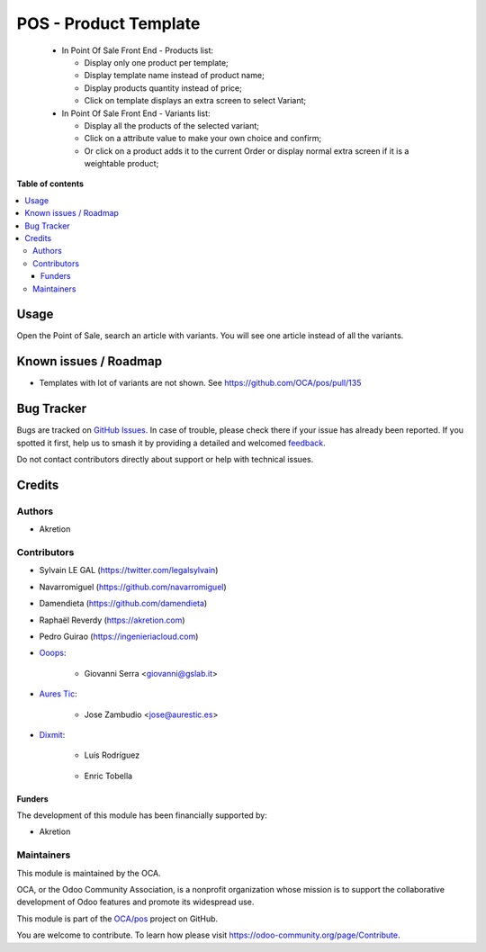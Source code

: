======================
POS - Product Template
======================

.. 
   !!!!!!!!!!!!!!!!!!!!!!!!!!!!!!!!!!!!!!!!!!!!!!!!!!!!
   !! This file is generated by oca-gen-addon-readme !!
   !! changes will be overwritten.                   !!
   !!!!!!!!!!!!!!!!!!!!!!!!!!!!!!!!!!!!!!!!!!!!!!!!!!!!
   !! source digest: sha256:be7f00d13c8928e466bcaff51f2b1e875fb03905c8c897dea89c54b2d61be5e5
   !!!!!!!!!!!!!!!!!!!!!!!!!!!!!!!!!!!!!!!!!!!!!!!!!!!!

.. |badge1| image:: https://img.shields.io/badge/maturity-Beta-yellow.png
    :target: https://odoo-community.org/page/development-status
    :alt: Beta
.. |badge2| image:: https://img.shields.io/badge/licence-AGPL--3-blue.png
    :target: http://www.gnu.org/licenses/agpl-3.0-standalone.html
    :alt: License: AGPL-3
.. |badge3| image:: https://img.shields.io/badge/github-OCA%2Fpos-lightgray.png?logo=github
    :target: https://github.com/OCA/pos/tree/17.0/pos_product_template
    :alt: OCA/pos
.. |badge4| image:: https://img.shields.io/badge/weblate-Translate%20me-F47D42.png
    :target: https://translation.odoo-community.org/projects/pos-17-0/pos-17-0-pos_product_template
    :alt: Translate me on Weblate
.. |badge5| image:: https://img.shields.io/badge/runboat-Try%20me-875A7B.png
    :target: https://runboat.odoo-community.org/builds?repo=OCA/pos&target_branch=17.0
    :alt: Try me on Runboat

|badge1| |badge2| |badge3| |badge4| |badge5|

   -  In Point Of Sale Front End - Products list:

      -  Display only one product per template;
      -  Display template name instead of product name;
      -  Display products quantity instead of price;
      -  Click on template displays an extra screen to select Variant;

   -  In Point Of Sale Front End - Variants list:

      -  Display all the products of the selected variant;
      -  Click on a attribute value to make your own choice and confirm;
      -  Or click on a product adds it to the current Order or display
         normal extra screen if it is a weightable product;

**Table of contents**

.. contents::
   :local:

Usage
=====

Open the Point of Sale, search an article with variants. You will see
one article instead of all the variants.

Known issues / Roadmap
======================

-  Templates with lot of variants are not shown. See
   https://github.com/OCA/pos/pull/135

Bug Tracker
===========

Bugs are tracked on `GitHub Issues <https://github.com/OCA/pos/issues>`_.
In case of trouble, please check there if your issue has already been reported.
If you spotted it first, help us to smash it by providing a detailed and welcomed
`feedback <https://github.com/OCA/pos/issues/new?body=module:%20pos_product_template%0Aversion:%2017.0%0A%0A**Steps%20to%20reproduce**%0A-%20...%0A%0A**Current%20behavior**%0A%0A**Expected%20behavior**>`_.

Do not contact contributors directly about support or help with technical issues.

Credits
=======

Authors
-------

* Akretion

Contributors
------------

-  Sylvain LE GAL (https://twitter.com/legalsylvain)

-  Navarromiguel (https://github.com/navarromiguel)

-  Damendieta (https://github.com/damendieta)

-  Raphaël Reverdy (https://akretion.com)

-  Pedro Guirao (https://ingenieriacloud.com)

-  `Ooops <https://www.ooops404.com>`__:

      -  Giovanni Serra <giovanni@gslab.it>

-  `Aures Tic <https://aurestic.es>`__:

      -  Jose Zambudio <jose@aurestic.es>

-  `Dixmit <https://www.dixmit.com>`__:

      -  Luís Rodríguez

   ..

      -  Enric Tobella

Funders
~~~~~~~

The development of this module has been financially supported by:

-  Akretion

Maintainers
-----------

This module is maintained by the OCA.

.. image:: https://odoo-community.org/logo.png
   :alt: Odoo Community Association
   :target: https://odoo-community.org

OCA, or the Odoo Community Association, is a nonprofit organization whose
mission is to support the collaborative development of Odoo features and
promote its widespread use.

This module is part of the `OCA/pos <https://github.com/OCA/pos/tree/17.0/pos_product_template>`_ project on GitHub.

You are welcome to contribute. To learn how please visit https://odoo-community.org/page/Contribute.
